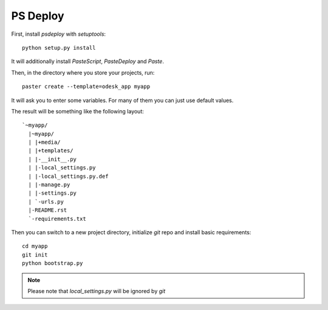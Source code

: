=========
PS Deploy
=========

First, install `psdeploy` with `setuptools`::

    python setup.py install

It will additionally install `PasteScript`, `PasteDeploy` and `Paste`.

Then, in the directory where you store your projects, run::

    paster create --template=odesk_app myapp

It will ask you to enter some variables. For many of them you can just use
default values.

The result will be something like the following layout::

    `~myapp/
      |~myapp/
      | |+media/
      | |+templates/
      | |-__init__.py
      | |-local_settings.py
      | |-local_settings.py.def
      | |-manage.py
      | |-settings.py
      | `-urls.py
      |-README.rst
      `-requirements.txt

Then you can switch to a new project directory, initialize `git` repo and 
install basic requirements::

    cd myapp
    git init
    python bootstrap.py

.. note::
    Please note that `local_settings.py` will be ignored by `git`
